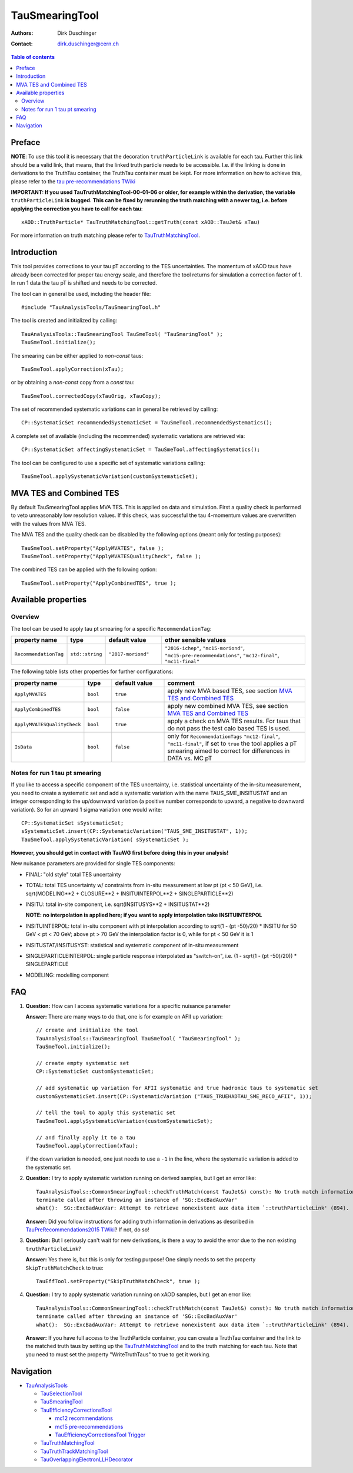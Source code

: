 ===============
TauSmearingTool
===============

:authors: Dirk Duschinger
:contact: dirk.duschinger@cern.ch

.. contents:: Table of contents


-------
Preface
-------

**NOTE**: To use this tool it is necessary that the decoration
``truthParticleLink`` is available for each tau. Further this link should be a
valid link, that means, that the linked truth particle needs to be
accessible. I.e. if the linking is done in derivations to the TruthTau
container, the TruthTau container must be kept. For more information on how to
achieve this, please refer to the `tau pre-recommendations TWiki
<https://twiki.cern.ch/twiki/bin/viewauth/AtlasProtected/TauPreRecommendations2015#Accessing_Tau_Truth_Information>`_

**IMPORTANT: If you used TauTruthMatchingTool-00-01-06 or older, for example
within the derivation, the variable** ``truthParticleLink`` **is bugged. This
can be fixed by rerunning the truth matching with a newer tag, i.e. before
applying the correction you have to call for each tau**::

  xAOD::TruthParticle* TauTruthMatchingTool::getTruth(const xAOD::TauJet& xTau)

For more information on truth matching please refer to `TauTruthMatchingTool
<README-TauTruthMatchingTool.rst>`_.

------------
Introduction
------------

This tool provides corrections to your tau pT according to the TES
uncertainties. The momentum of xAOD taus have already been corrected for proper
tau energy scale, and therefore the tool returns for simulation a correction
factor of 1. In run 1 data the tau pT is shifted and needs to be corrected.

The tool can in general be used, including the header file::

  #include "TauAnalysisTools/TauSmearingTool.h"

The tool is created and initialized by calling::

  TauAnalysisTools::TauSmearingTool TauSmeTool( "TauSmaringTool" );
  TauSmeTool.initialize();

The smearing can be either applied to `non-const` taus::

  TauSmeTool.applyCorrection(xTau);

or by obtaining a `non-const` copy from a `const` tau::

  TauSmeTool.correctedCopy(xTauOrig, xTauCopy);

The set of recommended systematic variations can in general be retrieved by
calling::

  CP::SystematicSet recommendedSystematicSet = TauSmeTool.recommendedSystematics();

A complete set of available (including the recommended) systematic variations
are retrieved via::

  CP::SystematicSet affectingSystematicSet = TauSmeTool.affectingSystematics();

The tool can be configured to use a specific set of systematic variations calling::

  TauSmeTool.applySystematicVariation(customSystematicSet);

------------------------
MVA TES and Combined TES
------------------------

By default TauSmearingTool applies MVA TES. This is applied on data and simulation. 
First a quality check is performed to veto unreasonably low resolution values. If this check, 
was successful the tau 4-momentum values are overwritten with the values from MVA TES. 

The MVA TES and the quality check can be disabled by the following options (meant only for testing purposes)::

  TauSmeTool.setProperty("ApplyMVATES", false );
  TauSmeTool.setProperty("ApplyMVATESQualityCheck", false );

The combined TES can be applied with the following option::

  TauSmeTool.setProperty("ApplyCombinedTES", true );

--------------------
Available properties
--------------------

Overview
========

The tool can be used to apply tau pt smearing for a specific
``RecommendationTag``:

.. list-table::
   :header-rows: 1
   :widths: 15 10 20 55
      
   * - property name
     - type
     - default value
     - other sensible values

   * - ``RecommendationTag``
     - ``std::string``
     - ``"2017-moriond"``
     - ``"2016-ichep"``, ``"mc15-moriond"``, ``"mc15-pre-recommendations"``, ``"mc12-final"``, ``"mc11-final"``

The following table lists other properties for further configurations:


.. list-table::
   :header-rows: 1
   :widths: 15 10 20 55
      
   * - property name
     - type
     - default value
     - comment

   * - ``ApplyMVATES``
     - ``bool``
     - ``true``
     - apply new MVA based TES, see section `MVA TES and Combined TES`_

   * - ``ApplyCombinedTES``
     - ``bool``
     - ``false``
     - apply new combined MVA TES, see section `MVA TES and Combined TES`_

   * - ``ApplyMVATESQualityCheck``
     - ``bool``
     - ``true``
     - apply a check on MVA TES results. For taus that do not pass the test calo based TES is used. 

   * - ``IsData``
     - ``bool``
     - ``false``
     - only for ``RecommendationTags`` ``"mc12-final"``, ``"mc11-final"``, if
       set to ``true`` the tool applies a pT smearing aimed to correct for
       differences in DATA vs. MC pT

Notes for run 1 tau pt smearing
===============================

If you like to access a specific component of the TES uncertainty, i.e.
statistical uncertainty of the in-situ measurement, you need to create a
systematic set and add a systematic variation with the name TAUS_SME_INSITUSTAT
and an integer corresponding to the up/downward variation (a positive number
corresponds to upward, a negative to downward variation). So for an upward 1
sigma variation one would write::

  CP::SystematicSet sSystematicSet;
  sSystematicSet.insert(CP::SystematicVariation("TAUS_SME_INSITUSTAT", 1));
  TauSmeTool.applySystematicVariation( sSystematicSet );

**However, you should get in contact with TauWG first before doing this in your analysis!**

New nuisance parameters are provided for single TES components:

* FINAL: "old style" total TES uncertainty
* TOTAL: total TES uncertainty w/ constraints from in-situ measurement at low pt
  (pt < 50 GeV), i.e. sqrt(MODELING**2 + CLOSURE**2 + INSITUINTERPOL**2 +
  SINGLEPARTICLE**2)
* INSITU: total in-site component, i.e. sqrt(INSITUSYS**2 + INSITUSTAT**2)

  **NOTE: no interpolation is applied here; if you want to apply interpolation
  take INSITUINTERPOL**
* INSITUINTERPOL: total in-situ component with pt interpolation according to
  sqrt(1 - (pt -50)/20) * INSITU for 50 GeV < pt < 70 GeV; above pt > 70 GeV the
  interpolation factor is 0, while for pt < 50 GeV it is 1
* INSITUSTAT/INSITUSYST: statistical and systematic component of in-situ
  measurement
* SINGLEPARTICLEINTERPOL: single particle response interpolated as "switch-on",
  i.e. (1 - sqrt(1 - (pt -50)/20)) * SINGLEPARTICLE
* MODELING: modelling component


---
FAQ
---

#. **Question:** How can I access systematic variations for a specific nuisance
   parameter

   **Answer:** There are many ways to do that, one is for example on AFII up
   variation::

     // create and initialize the tool
     TauAnalysisTools::TauSmearingTool TauSmeTool( "TauSmearingTool" );
     TauSmeTool.initialize();

     // create empty systematic set
     CP::SystematicSet customSystematicSet;
     
     // add systematic up variation for AFII systematic and true hadronic taus to systematic set
     customSystematicSet.insert(CP::SystematicVariation ("TAUS_TRUEHADTAU_SME_RECO_AFII", 1));

     // tell the tool to apply this systematic set
     TauSmeTool.applySystematicVariation(customSystematicSet);

     // and finally apply it to a tau
     TauSmeTool.applyCorrection(xTau);
     
   if the down variation is needed, one just needs to use a ``-1`` in the line,
   where the systematic variation is added to the systematic set.

#. **Question:** I try to apply systematic variation running on derived samples,
   but I get an error like::
     
     TauAnalysisTools::CommonSmearingTool::checkTruthMatch(const TauJet&) const): No truth match information available. Please run TauTruthMatchingTool first.
     terminate called after throwing an instance of 'SG::ExcBadAuxVar'
     what():  SG::ExcBadAuxVar: Attempt to retrieve nonexistent aux data item `::truthParticleLink' (894).

   **Answer:** Did you follow instructions for adding truth information in
   derivations as described in `TauPreRecommendations2015 TWiki
   <https://twiki.cern.ch/twiki/bin/viewauth/AtlasProtected/TauPreRecommendations2015#Accessing_Tau_Truth_Information>`_?
   If not, do so!

#. **Question:** But I seriously can't wait for new derivations, is there a way
   to avoid the error due to the non existing ``truthParticleLink``?

   **Answer:** Yes there is, but this is only for testing purpose! One simply
   needs to set the property ``SkipTruthMatchCheck`` to true::

     TauEffTool.setProperty("SkipTruthMatchCheck", true );

#. **Question:** I try to apply systematic variation running on xAOD samples,
   but I get an error like::
     
     TauAnalysisTools::CommonSmearingTool::checkTruthMatch(const TauJet&) const): No truth match information available. Please run TauTruthMatchingTool first.
     terminate called after throwing an instance of 'SG::ExcBadAuxVar'
     what():  SG::ExcBadAuxVar: Attempt to retrieve nonexistent aux data item `::truthParticleLink' (894).

   **Answer:** If you have full access to the TruthParticle container, you can
   create a TruthTau container and the link to the matched truth taus by setting
   up the `TauTruthMatchingTool <README-TauTruthMatchingTool.rst>`_ and to the
   truth matching for each tau. Note that you need to must set the property
   "WriteTruthTaus" to true to get it working.

----------
Navigation
----------

* `TauAnalysisTools <../README.rst>`_

  * `TauSelectionTool <README-TauSelectionTool.rst>`_
  * `TauSmearingTool <README-TauSmearingTool.rst>`_
  * `TauEfficiencyCorrectionsTool <README-TauEfficiencyCorrectionsTool.rst>`_

    * `mc12 recommendations <README-TauEfficiencyCorrectionsTool-mc12.rst>`_
    * `mc15 pre-recommendations <README-TauEfficiencyCorrectionsTool-mc15_pre-recommendations.rst>`_
    * `TauEfficiencyCorrectionsTool Trigger <README-TauEfficiencyCorrectionsTool_Trigger.rst>`_

  * `TauTruthMatchingTool <README-TauTruthMatchingTool.rst>`_
  * `TauTruthTrackMatchingTool <README-TauTruthTrackMatchingTool.rst>`_
  * `TauOverlappingElectronLLHDecorator <README-TauOverlappingElectronLLHDecorator.rst>`_
